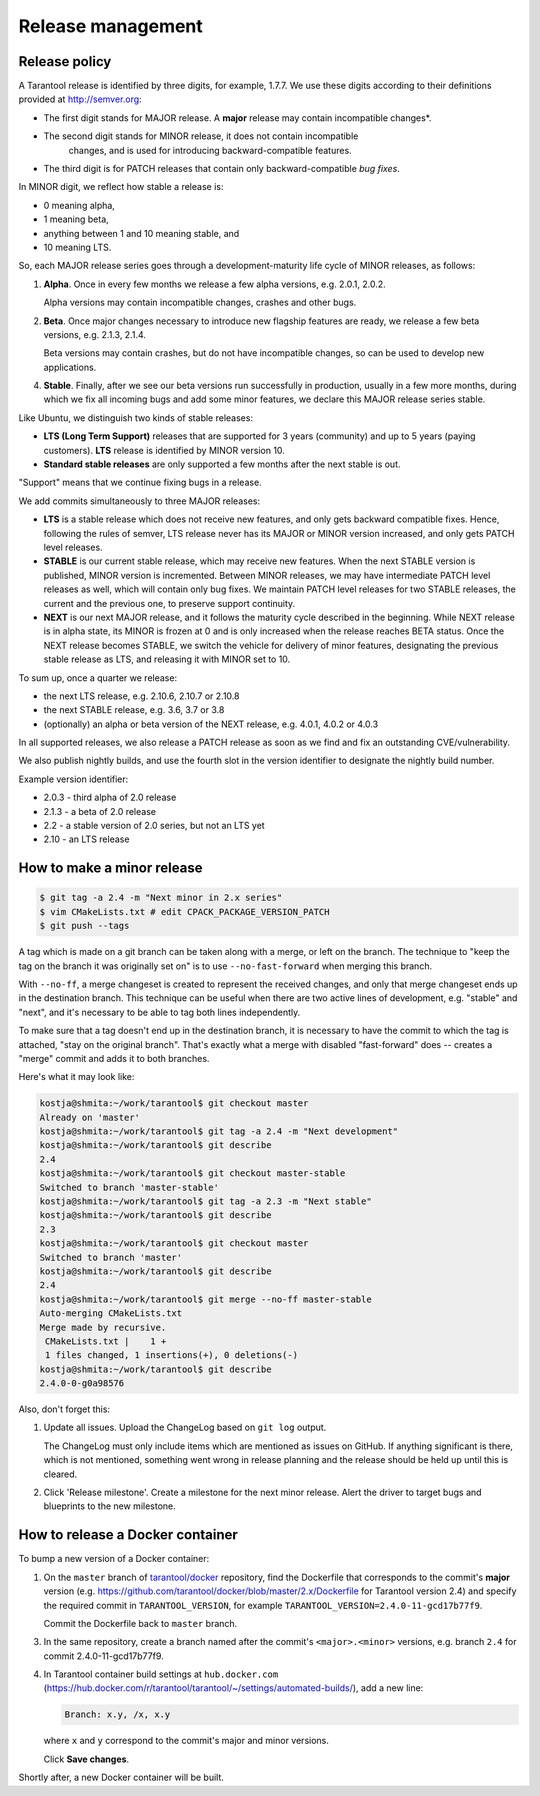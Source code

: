 .. _release:

--------------------------------------------------------------------------------
Release management
--------------------------------------------------------------------------------

.. _release-policy:

~~~~~~~~~~~~~~~~~~~~~~~~~~~~~~~~~~~~~~~~~~~~~~~~~~~~~~~~~~~~~~~~~~~~~~~~~~~~~~~~
Release policy
~~~~~~~~~~~~~~~~~~~~~~~~~~~~~~~~~~~~~~~~~~~~~~~~~~~~~~~~~~~~~~~~~~~~~~~~~~~~~~~~
A Tarantool release is identified by three digits, for example, 1.7.7.
We use these digits according to their definitions provided at http://semver.org:

* The first digit stands for MAJOR release. A **major** release may contain
  incompatible changes*.
* The second digit stands for MINOR release, it does not contain incompatible
   changes, and is used for introducing backward-compatible features.
* The third digit is for PATCH releases that contain only backward-compatible
  *bug fixes*.

In MINOR digit, we reflect how stable a release is:

* 0 meaning alpha,
* 1 meaning beta,
* anything between 1 and 10 meaning stable, and
* 10 meaning LTS.

So, each MAJOR release series goes through a development-maturity life cycle of
MINOR releases, as follows:

1. **Alpha**. Once in every few months we release a few alpha versions,
   e.g. 2.0.1, 2.0.2.

   Alpha versions may contain incompatible changes, crashes and other bugs.

2. **Beta**. Once major changes necessary to introduce new flagship features
   are ready, we release a few beta versions, e.g. 2.1.3, 2.1.4.

   Beta versions may contain crashes, but do not have incompatible changes,
   so can be used to develop new applications.

4. **Stable**. Finally, after we see our beta versions run successfully in
   production, usually in a few more months, during which we fix all incoming
   bugs and add some minor features, we declare this MAJOR release series
   stable.

Like Ubuntu, we distinguish two kinds of stable releases:

* **LTS (Long Term Support)** releases that are supported for 3 years
  (community) and up to 5 years (paying customers). **LTS** release
  is identified by MINOR version 10.
* **Standard stable releases** are only supported a few months after the next
  stable is out.

"Support" means that we continue fixing bugs in a release.

We add commits simultaneously to three MAJOR releases:

* **LTS** is a stable release which does not receive new features, and only gets
  backward compatible fixes. Hence, following the rules of semver, LTS release
  never has its MAJOR or MINOR version increased, and only gets PATCH level
  releases.

* **STABLE** is our current stable release, which may receive new features.
  When the next STABLE version is published, MINOR version is incremented.
  Between MINOR releases, we may have intermediate PATCH level releases as well,
  which will contain only bug fixes. We maintain PATCH level releases for
  two STABLE releases, the current and the previous one, to preserve support
  continuity.

* **NEXT** is our next MAJOR release, and it follows the maturity
  cycle described in the beginning. While NEXT release is in alpha state,
  its MINOR is frozen at 0 and is only increased when the release reaches
  BETA status. Once the NEXT release becomes STABLE, we switch the vehicle for
  delivery of minor features, designating the previous stable release as LTS,
  and releasing it with MINOR set to 10.

To sum up, once a quarter we release:

* the next LTS release, e.g. 2.10.6, 2.10.7 or 2.10.8
* the next STABLE release, e.g. 3.6, 3.7 or 3.8
* (optionally) an alpha or beta version of the NEXT release,
  e.g. 4.0.1, 4.0.2 or 4.0.3

In all supported releases, we also release a PATCH release as soon as we
find and fix an outstanding CVE/vulnerability.

We also publish nightly builds, and use the fourth slot in the version
identifier to designate the nightly build number.

Example version identifier:

* 2.0.3 - third alpha of 2.0 release
* 2.1.3 - a beta of 2.0 release
* 2.2 - a stable version of 2.0 series, but not an LTS yet
* 2.10 - an LTS release

.. _release-minor:

~~~~~~~~~~~~~~~~~~~~~~~~~~~~~~~~~~~~~~~~~~~~~~~~~~~~~~~~~~~~~~~~~~~~~~~~~~~~~~~~
How to make a minor release
~~~~~~~~~~~~~~~~~~~~~~~~~~~~~~~~~~~~~~~~~~~~~~~~~~~~~~~~~~~~~~~~~~~~~~~~~~~~~~~~

.. code-block:: console

    $ git tag -a 2.4 -m "Next minor in 2.x series"
    $ vim CMakeLists.txt # edit CPACK_PACKAGE_VERSION_PATCH
    $ git push --tags

A tag which is made on a git branch can be taken along with a merge, or left
on the branch. The technique to "keep the tag on the branch it was
originally set on" is to use ``--no-fast-forward`` when merging this branch.

With ``--no-ff``, a merge changeset is created to represent the received
changes, and only that merge changeset ends up in the destination branch.
This technique can be useful when there are two active lines of development,
e.g. "stable" and "next", and it's necessary to be able to tag both
lines independently.

To make sure that a tag doesn't end up in the destination branch, it is
necessary to have the commit to which the tag is attached, "stay on the
original branch". That's exactly what a merge with disabled "fast-forward"
does -- creates a "merge" commit and adds it to both branches.

Here's what it may look like:

.. code-block:: console

     kostja@shmita:~/work/tarantool$ git checkout master
     Already on 'master'
     kostja@shmita:~/work/tarantool$ git tag -a 2.4 -m "Next development"
     kostja@shmita:~/work/tarantool$ git describe
     2.4
     kostja@shmita:~/work/tarantool$ git checkout master-stable
     Switched to branch 'master-stable'
     kostja@shmita:~/work/tarantool$ git tag -a 2.3 -m "Next stable"
     kostja@shmita:~/work/tarantool$ git describe
     2.3
     kostja@shmita:~/work/tarantool$ git checkout master
     Switched to branch 'master'
     kostja@shmita:~/work/tarantool$ git describe
     2.4
     kostja@shmita:~/work/tarantool$ git merge --no-ff master-stable
     Auto-merging CMakeLists.txt
     Merge made by recursive.
      CMakeLists.txt |    1 +
      1 files changed, 1 insertions(+), 0 deletions(-)
     kostja@shmita:~/work/tarantool$ git describe
     2.4.0-0-g0a98576

Also, don't forget this:

1. Update all issues. Upload the ChangeLog based on ``git log`` output.

   The ChangeLog must only include items which are mentioned as issues
   on GitHub. If anything significant is there, which is not mentioned,
   something went wrong in release planning and the release should be
   held up until this is cleared.

2. Click 'Release milestone'. Create a milestone for the next minor release.
   Alert the driver to target bugs and blueprints to the new milestone.

~~~~~~~~~~~~~~~~~~~~~~~~~~~~~~~~~~~~~~~~~~~~~~~~~~~~~~~~~~~~~~~~~~~~~~~~~~~~~~~~
How to release a Docker container
~~~~~~~~~~~~~~~~~~~~~~~~~~~~~~~~~~~~~~~~~~~~~~~~~~~~~~~~~~~~~~~~~~~~~~~~~~~~~~~~

To bump a new version of a Docker container:

1. On the ``master`` branch of
   `tarantool/docker <https://github.com/tarantool/docker>`_ repository,
   find the Dockerfile that corresponds to the commit's **major** version (e.g.
   https://github.com/tarantool/docker/blob/master/2.x/Dockerfile
   for Tarantool version 2.4) and specify the required commit in
   ``TARANTOOL_VERSION``, for example
   ``TARANTOOL_VERSION=2.4.0-11-gcd17b77f9``.

   Commit the Dockerfile back to ``master`` branch.

3. In the same repository, create a branch named after the commit's
   ``<major>.<minor>`` versions,
   e.g. branch ``2.4`` for commit 2.4.0-11-gcd17b77f9.

4. In Tarantool container build settings at ``hub.docker.com``
   (https://hub.docker.com/r/tarantool/tarantool/~/settings/automated-builds/),
   add a new line:

   .. code-block:: text

       Branch: x.y, /x, x.y

   where ``x`` and ``y`` correspond to the commit's major and minor versions.

   Click **Save changes**.

Shortly after, a new Docker container will be built.
